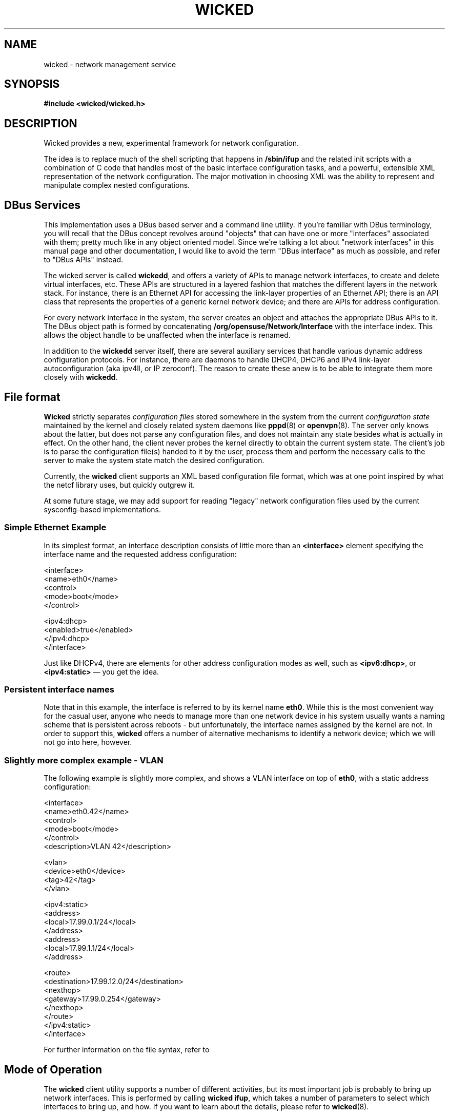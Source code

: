 .TH WICKED 7 "16 July 2012
.SH NAME
wicked \- network management service
.SH SYNOPSIS
.nf
.B #include <wicked/wicked.h>
.fi
.SH DESCRIPTION
Wicked provides a new, experimental framework for network configuration.
.PP
The idea is to replace much of the shell scripting that happens in
\fB/sbin/ifup\fP and the related init scripts with a combination of C
code that handles most of the basic interface configuration tasks, and a
powerful, extensible XML representation of the network configuration. The
major motivation in choosing XML was the ability to represent and
manipulate complex nested configurations.
.PP
.\" ------------------------------------------------------------------
.SH DBus Services
This implementation uses a DBus based server and a command line utility.
If you're familiar with DBus terminology, you will recall that the
DBus concept revolves around "objects" that can have one or more
"interfaces" associated with them; pretty much like in any object
oriented model. Since we're talking a lot about "network interfaces"
in this manual page and other documentation, I would like to avoid
the term "DBus interface" as much as possible, and refer to "DBus
APIs" instead.
.PP
The wicked server is called \fBwickedd\fP, and
offers a variety of APIs to manage network interfaces, to create
and delete virtual interfaces, etc. These APIs are structured
in a layered fashion that matches the different layers in the network
stack. For instance, there is an Ethernet API for accessing the
link-layer properties of an Ethernet API; there is an API
class that represents the properties of a generic kernel network device;
and there are APIs for address configuration.
.PP
For every network interface in the system, the server creates an
object and attaches the appropriate DBus APIs to it. The DBus
object path is formed by concatenating \fB/org/opensuse/Network/Interface\fP
with the interface index. This allows the object handle to be unaffected
when the interface is renamed.
.PP
In addition to the \fBwickedd\fP server itself, there are several
auxiliary services that handle various dynamic address configuration
protocols. For instance, there are daemons to handle DHCP4, DHCP6 and
IPv4 link-layer autoconfiguration (aka ipv4ll, or IP zeroconf). The
reason to create these anew is to be able to integrate them more closely
with \fBwickedd\fP.
.PP
.\" ------------------------------------------------------------------
.SH File format
\fBWicked\fP strictly separates \fIconfiguration files\fP stored somewhere
in the system from the current \fIconfiguration state\fP maintained
by the kernel and closely related system daemons like \fBpppd\fP(8) or
\fBopenvpn\fP(8). The server only knows about the latter, but does not
parse any configuration files, and does not maintain any state besides
what is actually in effect. On the other hand, the client never probes
the kernel directly to obtain the current system state. The client's
job is to parse the configuration file(s) handed to it by the user,
process them and perform the necessary calls to the server to make the
system state match the desired configuration.
.PP
Currently, the \fBwicked\fP client supports an XML based configuration
file format, which was at one point inspired by what the netcf library
uses, but quickly outgrew it.
.PP
At some future stage, we may add support for reading "legacy" network
configuration files used by the current sysconfig-based implementations.
.PP
.SS Simple Ethernet Example
In its simplest format, an interface description consists of little
more than an \fB<interface>\fP element specifying the interface name
and the requested address configuration:
.PP
.nf
 <interface>
   <name>eth0</name>
   <control>
    <mode>boot</mode>
   </control>

   <ipv4:dhcp>
     <enabled>true</enabled>
   </ipv4:dhcp>
 </interface>
.fi
.PP
Just like DHCPv4, there are elements for other address configuration
modes as well, such as \fB<ipv6:dhcp>\fP, or \fB<ipv4:static>\fP
\(em you get the idea.
.PP
.SS Persistent interface names
Note that in this example, the interface is referred to by its kernel
name \fBeth0\fP. While this is the most convenient way for the casual user,
anyone who needs to manage more than one network device in his system
usually wants a naming scheme that is persistent across reboots - but
unfortunately, the interface names assigned by the kernel are not. In
order to support this, \fBwicked\fP offers a number of alternative mechanisms
to identify a network device; which we will not go into here, however.
.PP
.SS Slightly more complex example - VLAN
The following example is slightly more complex, and shows a VLAN interface
on top of \fBeth0\fP, with a static address configuration:
.PP
.nf
<interface>
  <name>eth0.42</name>
   <control>
    <mode>boot</mode>
   </control>
  <description>VLAN 42</description>

  <vlan>
    <device>eth0</device>
    <tag>42</tag>
  </vlan>

  <ipv4:static>
    <address>
      <local>17.99.0.1/24</local>
    </address>
    <address>
      <local>17.99.1.1/24</local>
    </address>

    <route>
      <destination>17.99.12.0/24</destination>
      <nexthop>
        <gateway>17.99.0.254</gateway>
      </nexthop>
    </route>
  </ipv4:static>
</interface>
.fi
.PP
For further information on the file syntax, refer to
.\fBwicked\fP(5).
.PP
.\" ------------------------------------------------------------------
.SH Mode of Operation
The \fBwicked\fP client utility supports a number of different activities,
but its most important job is probably to bring up network interfaces.
This is performed by calling \fBwicked ifup\fP, which takes a number of
parameters to select which interfaces to bring up, and how. If you want to
learn about the details, please refer to \fBwicked\fP(8).
.PP
For the sake of this discussion, let's assume we're asking \fBwicked\fP to
bring up the VLAN interface described by the configuration above. After parsing
the XML configuration, \fBwicked\fP will do several things in preparation of
bringing up the device:
.TP
*
Match the given configuration against existing network interfaces (existing means,
the kernel knows about them).
.TP
*
Build a \fIhierarchy\fP of devices depending on each other. In this example,
for instance, the VLAN device depends on the underlying interface \fBeth0\fP.
In order to bring up the VLAN, the Ethernet interface must be brought up as
well (at least in terms of the link-layer).
.TP
*
Mark the desired state for each interface. In this example, \fBeth\fP's desired
state would be "at least the link should be up", whereas the desired state
of the VLAN interface should be fully configured, including the requested
address assignments.
.PP
With these steps performed, \fBwicked\fP will works its way through all
layers of network configuration to activate the devices.
.TP
Device creation
Since the VLAN interface is a virtual interface which does not exist yet,
it has to be created first. \fBWicked\fP does this by calling a \fIdevice
factory\fP service for VLAN devices with the contents of the \fB<vlan>\fP
element.
.TP
Link-layer configuration
Next, it will apply any link-layer configurations specified. For Ethernet
interfaces, this could include any \fBethtool\fP settings, or a change of
the MAC address.
.TP
Network protocol selection
This step is used to change the per-device settings of IPv4 and IPv6, such
as packet forwarding. This steps also takes care of disabling IPv6 on the
device, if requested.
.TP
Firewall
This step will bring up the firewall.
.TP
Link layer configuration and authentication
These steps will take care of bringing up the link layer. In the case
of an Ethernet device, this will wait for the link layer negotiation
to complete.  In the case of an authenticated link layer, such as 802.11
WiFi or 802.1x Ethernet authentication, care would be taken to perform
the required authentication steps.
.IP
In our example, \fBwicked\fP would first need to bring up \fBeth0\fP and
wait for its link layer negotiation to complete. The configuration of the
VLAN device is not allowed to proceed until the subordinate device is up.
Once that is the case, \fBwicked\fP would also bring up the VLAN device.
.IP
As we've reached the desired state for the eth0 device with this step,
no further action is taken.
.TP
Address Configuration
Finally, \fBwicked\fP would trigger address configuration for all
requested modes. In the given example, it would just assign the given
static addresses. If we had also requested say DHCPv6, it would start
the DHCPv6 protocol on this device and wait for it to come back with
an address lease.
.IP
Note that in the \fBwicked\fP universe, address assignment should happen
through \fBwickedd\fP so that it can track which addresses are active,
and have been assigned through which protocol. This prevents different
address configuration mechanisms to step on each other's toes.
.PP
In terms of the implementation, one fairly important aspect is worth
noting in this context. The above is implemented as an abstract finite
state machine on the client side, with only minimal interpretation of the
data that is being passed around. The client side essentially takes note
of the DBus APIs associated with a network device, and invokes the
DBus methods associated with the required state transitions.
.\" ------------------------------------------------------------------
.SH Events
TBD

.\" ------------------------------------------------------------------
.SH "SEE ALSO"
.BR wickedd (8),
.BR wicked (7),
.BR wicked (5).
.SH AUTHORS
Written by Olaf Kirch <okir@suse.de>

